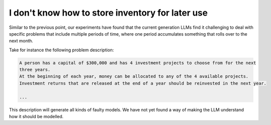 I don't know how to store inventory for later use
=================================================

Similar to the previous point, our experiments have found that the current generation LLMs find it
challenging to deal with specific problems that include multiple periods of time, where one period
accumulates something that rolls over to the next month.

Take for instance the following problem description:

.. code-block:: console

   A person has a capital of $300,000 and has 4 investment projects to choose from for the next
   three years.
   At the beginning of each year, money can be allocated to any of the 4 available projects.
   Investment returns that are released at the end of a year should be reinvested in the next year.

   ...

This description will generate all kinds of faulty models. We have not yet found a way of
making the LLM understand how it should be modelled.
